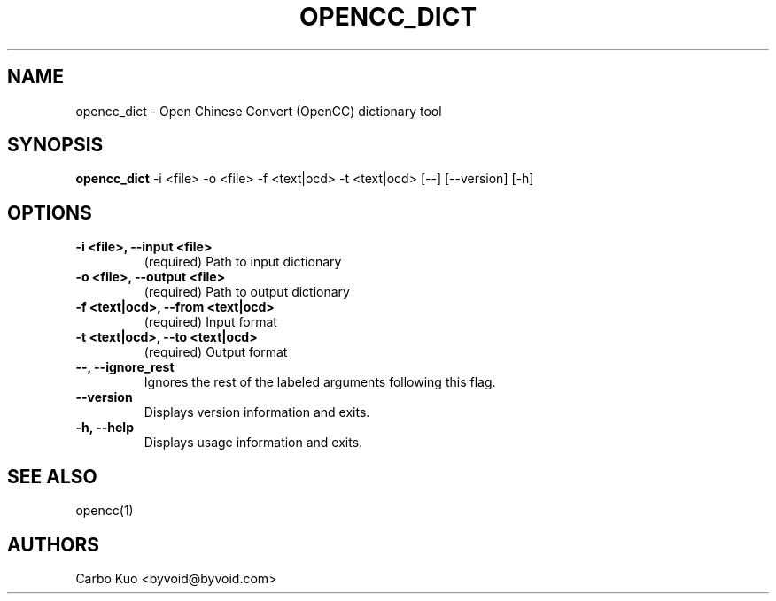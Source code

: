 .TH OPENCC_DICT 1 "" "OPENCC" "Open Chinese Convert"
.SH NAME
opencc_dict \- Open Chinese Convert (OpenCC) dictionary tool
.
.SH SYNOPSIS
.B opencc_dict
-i <file> -o <file> -f <text|ocd> -t <text|ocd> [--] [--version] [-h]
.
.SH OPTIONS
.TP
.B -i <file>,  --input <file>
(required)  Path to input dictionary
.
.TP
.B -o <file>,  --output <file>
(required)  Path to output dictionary
.
.TP
.B -f <text|ocd>,  --from <text|ocd>
(required)  Input format
.
.TP
.B -t <text|ocd>,  --to <text|ocd>
(required)  Output format
.
.TP
.B --,  --ignore_rest
Ignores the rest of the labeled arguments following this flag.
.
.TP
.B --version
Displays version information and exits.
.
.TP
.B -h,  --help
Displays usage information and exits.
.
.SH SEE ALSO
opencc(1)
.
.SH AUTHORS
Carbo Kuo <byvoid@byvoid.com>
